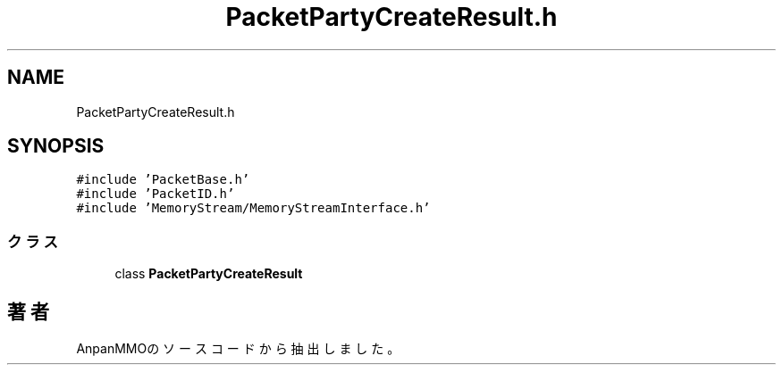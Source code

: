 .TH "PacketPartyCreateResult.h" 3 "2018年12月20日(木)" "AnpanMMO" \" -*- nroff -*-
.ad l
.nh
.SH NAME
PacketPartyCreateResult.h
.SH SYNOPSIS
.br
.PP
\fC#include 'PacketBase\&.h'\fP
.br
\fC#include 'PacketID\&.h'\fP
.br
\fC#include 'MemoryStream/MemoryStreamInterface\&.h'\fP
.br

.SS "クラス"

.in +1c
.ti -1c
.RI "class \fBPacketPartyCreateResult\fP"
.br
.in -1c
.SH "著者"
.PP 
 AnpanMMOのソースコードから抽出しました。
